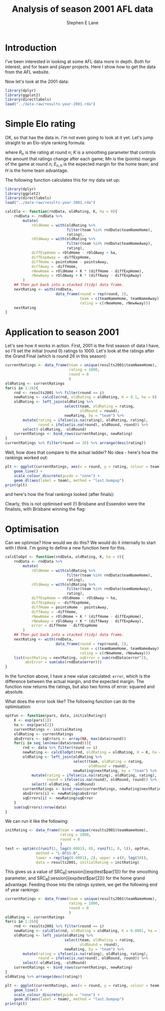 #+OPTIONS: num:t todo:nil tasks:nil
#+OPTIONS: toc:nil
#+OPTIONS: H:4
#+TITLE: Analysis of season 2001 AFL data
#+AUTHOR: Stephen E Lane

#+HTML_MATHJAX: align: left tagindent: 5em tagside: right font: Neo-Euler

#+TOC: headlines 2

* Introduction

I've been interested in looking at some AFL data more in depth. Both for interest, and for team and player projects. Here I show how to get the data from the AFL website.

Now let's look at the 2001 data:

#+BEGIN_SRC R :session :exports both :results output
  library(dplyr)
  library(ggplot2)
  library(directlabels)
  load("../data-raw/results-year-2001.rda")
#+END_SRC

* Simple Elo rating

OK, so that has the data in. I'm not even going to look at it yet. Let's jump straight to an Elo-style ranking formula:

\begin{align*}
R_{n+1} & = R_{n} + K\left(M_{n+1} - E_{n+1}\right) \\
E_{n+1,h} & = R_{n,h} - R_{n,a} + H
\end{align*}

where $R_{n}$ is the rating at round $n$; $K$ is a smoothing parameter that controls the amount that ratings change after each game; $M{n}$ is the (points) margin of the game at round $n$; $E_{n,h}$ is the expected margin for the home team; and $H$ is the home team advantage.

The following function calculates this for my data set up:

#+BEGIN_SRC R :session :exports both :results output
  library(dplyr)
  library(ggplot2)
  library(directlabels)
  load("../data-raw/results-year-2001.rda")

  calcElo <- function(rndData, oldRating, K, ha = 0){
      rndData <- rndData %>%
          mutate(
              rOldHome = with(oldRating %>%
                              filter(team %in% rndData$teamNameHome),
                              rating),
              rOldAway = with(oldRating %>%
                              filter(team %in% rndData$teamNameAway),
                              rating),
              diffExpHome = rOldHome - rOldAway + ha,
              diffExpAway = -diffExpHome,
              diffHome = pointsHome - pointsAway,
              diffAway = -diffHome,
              rNewHome = rOldHome + K * (diffHome - diffExpHome),
              rNewAway = rOldAway + K * (diffAway - diffExpAway)
          )
      ## Then put back into a stacked (tidy) data frame.
      nextRating <- with(rndData,
                         data_frame(round = rep(round, 2),
                                    team = c(teamNameHome, teamNameAway),
                                    rating = c(rNewHome, rNewAway)))
      nextRating
  }
#+END_SRC

* Application to season 2001

Let's see how it works in action. First, 2001 is the first season of data I have, so I'll set the initial (round 0) ratings to 1000. Let's look at the ratings after the Grand Final (which is round 26 in this season):

#+BEGIN_SRC R :session :exports both :results output
  currentRatings <- data_frame(team = unique(results2001$teamNameHome),
                               rating = 1000,
                               round = 0
                               )
  oldRating <- currentRatings
  for(i in 1:26){
      rnd <- results2001 %>% filter(round == i)
      newRating <- calcElo(rnd, oldRating = oldRating, K = 0.1, ha = 8)
      oldRating <- left_join(oldRating %>%
                             select(team, oldRating = rating,
                                    oldRound = round),
                             newRating, by = "team") %>%
          mutate(rating = ifelse(is.na(rating), oldRating, rating),
                 round = ifelse(is.na(round), oldRound, round)) %>%
          select(-oldRating, -oldRound)
      currentRatings <- bind_rows(currentRatings, newRating)
  }
  currentRatings %>% filter(round == 26) %>% arrange(desc(rating))
#+END_SRC

Well, how does that compare to the actual ladder? No idea - here's how the rankings worked out:

#+BEGIN_SRC R :session :exports both :results graphics :file ./img/ratings2001.svg
  plt <- ggplot(currentRatings, aes(x = round, y = rating, colour = team)) +
      geom_line() +
      scale_colour_discrete(guide = "none") +
      geom_dl(aes(label = team), method = "last.bumpup")
  print(plt)
#+END_SRC

#+RESULTS:
[[file:./img/ratings2001.svg]]

and here's how the final rankings looked (after finals):

#+BEGIN_SRC R :session :exports results :results output
  oldRating %>% arrange(desc(rating))
#+END_SRC

Clearly, this is not optimised well (!) Brisbane and Essendon were the finalists, with Brisbane winning the flag:

#+BEGIN_SRC R :session :exports results :results output
  hm <- results2001 %>% filter(round == 26) %>%
      select(team = teamNameHome, goals = goalsHome,
             behinds = behindsHome, points = pointsHome)
  aw <- results2001 %>% filter(round == 26) %>%
          select(team = teamNameAway, goals = goalsAway,
                 behinds = behindsAway, points = pointsAway)
  bind_rows(hm, aw) %>% ungroup() %>% select(-round)
#+END_SRC

* Optimisation

Can we optimise? How would we do this? We would do it internally to start with I think. I'm going to define a new function here for this.

#+BEGIN_SRC R :session :exports both :results output
  calcEloOpt <- function(rndData, oldRating, K, ha = 0){
      rndData <- rndData %>%
          mutate(
              rOldHome = with(oldRating %>%
                              filter(team %in% rndData$teamNameHome),
                              rating),
              rOldAway = with(oldRating %>%
                              filter(team %in% rndData$teamNameAway),
                              rating),
              diffExpHome = rOldHome - rOldAway + ha,
              diffExpAway = -diffExpHome,
              diffHome = pointsHome - pointsAway,
              diffAway = -diffHome,
              rNewHome = rOldHome + K * (diffHome - diffExpHome),
              rNewAway = rOldAway + K * (diffAway - diffExpAway),
              error = diffHome - diffExpHome
          )
      ## Then put back into a stacked (tidy) data frame.
      nextRating <- with(rndData,
                         data_frame(round = rep(round, 2),
                                    team = c(teamNameHome, teamNameAway),
                                    rating = c(rNewHome, rNewAway)))
      list(nextRating = nextRating, sqError = sum(rndData$error^2),
           absError = sum(abs(rndData$error)))
  }
#+END_SRC

In the function above, I have a new value calculated: ~error~, which is the difference between the actual margin, and the expected margin. The function now returns the ratings, but also two forms of error: squared and absolute.

What does the error look like? The following function can do the optimisation:

#+BEGIN_SRC R :session :exports both :results output
  optFun <- function(pars, data, initialRating){
      K <- exp(pars[1])
      ha <- exp(pars[2])
      currentRatings <- initialRating
      oldRating <- currentRatings
      absErrors <- sqErrors <- array(NA, max(data$round))
      for(i in seq_len(max(data$round))){
          rnd <- data %>% filter(round == i)
          newRating <- calcEloOpt(rnd, oldRating = oldRating, K = K, ha = ha)
          oldRating <- left_join(oldRating %>%
                                 select(team, oldRating = rating,
                                        oldRound = round),
                                 newRating$nextRating, by = "team") %>%
              mutate(rating = ifelse(is.na(rating), oldRating, rating),
                     round = ifelse(is.na(round), oldRound, round)) %>%
              select(-oldRating, -oldRound)
          currentRatings <- bind_rows(currentRatings, newRating$nextRating)
          absErrors[i] <- newRating$absError
          sqErrors[i] <- newRating$sqError
      }
      sum(sqErrors)/nrow(data)
  }
#+END_SRC

We can run it like the following:

#+BEGIN_SRC R :exports code :results output
  initRating <- data_frame(team = unique(results2001$teamNameHome),
                           rating = 1000,
                           round = 0
                           )
  test <- optim(c(runif(1, log(0.0001), 0), runif(1, 0, 5)), optFun,
                method = "L-BFGS-B",
                lower = rep(log(0.0001), 2), upper = c(0, log(50)),
                data = results2001, initialRating = initRating)
#+END_SRC

This gives us a value of SRC_R[:session]{exp(test$par[1])} for the smoothing parameter, and SRC_R[:session]{exp(test$par[2])} for the home grand advantage. Feeding those into the ratings system, we get the following end of year rankings:

#+BEGIN_SRC R :session :exports both :results output
  currentRatings <- data_frame(team = unique(results2001$teamNameHome),
                               rating = 1000,
                               round = 0
                               )
  oldRating <- currentRatings
  for(i in 1:26){
      rnd <- results2001 %>% filter(round == i)
      newRating <- calcElo(rnd, oldRating = oldRating, K = 0.0001, ha = 3.144875)
      oldRating <- left_join(oldRating %>%
                             select(team, oldRating = rating,
                                    oldRound = round),
                             newRating, by = "team") %>%
          mutate(rating = ifelse(is.na(rating), oldRating, rating),
                 round = ifelse(is.na(round), oldRound, round)) %>%
          select(-oldRating, -oldRound)
      currentRatings <- bind_rows(currentRatings, newRating)
  }
  oldRating %>% arrange(desc(rating))
#+END_SRC

#+BEGIN_SRC R :session :exports both :results graphics :file ./img/ratings2001opt.svg
  plt <- ggplot(currentRatings, aes(x = round, y = rating, colour = team)) +
      geom_line() +
      scale_colour_discrete(guide = "none") +
      geom_dl(aes(label = team), method = "last.bumpup")
  print(plt)
#+END_SRC

#+RESULTS:
[[file:img/ratings2001opt.svg]]
